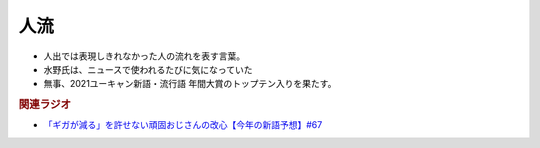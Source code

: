 人流
==========================================================
.. glossary::
  人流 : し

* 人出では表現しきれなかった人の流れを表す言葉。
* 水野氏は、ニュースで使われるたびに気になっていた
* 無事、2021ユーキャン新語・流行語 年間大賞のトップテン入りを果たす。

.. rubric:: 関連ラジオ
* `「ギガが減る」を許せない頑固おじさんの改心【今年の新語予想】#67`_

.. _「ギガが減る」を許せない頑固おじさんの改心【今年の新語予想】#67: https://www.youtube.com/watch?v=Fc8ugpF5_C8
